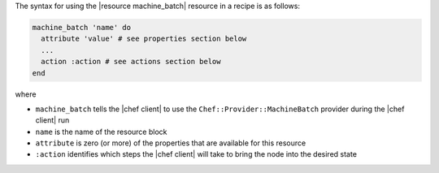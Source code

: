 .. The contents of this file are included in multiple topics.
.. This file should not be changed in a way that hinders its ability to appear in multiple documentation sets.

The syntax for using the |resource machine_batch| resource in a recipe is as follows:

.. code-block:: ruby

   machine_batch 'name' do
     attribute 'value' # see properties section below
     ...
     action :action # see actions section below
   end

where 

* ``machine_batch`` tells the |chef client| to use the ``Chef::Provider::MachineBatch`` provider during the |chef client| run
* ``name`` is the name of the resource block
* ``attribute`` is zero (or more) of the properties that are available for this resource
* ``:action`` identifies which steps the |chef client| will take to bring the node into the desired state
